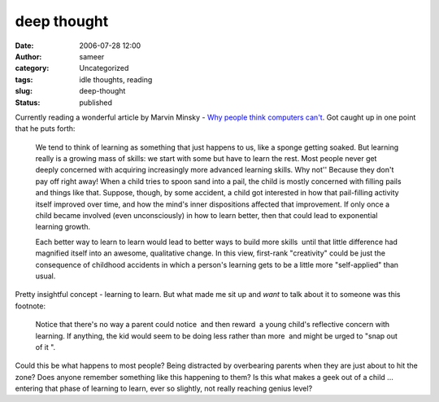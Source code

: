 deep thought
############
:date: 2006-07-28 12:00
:author: sameer
:category: Uncategorized
:tags: idle thoughts, reading
:slug: deep-thought
:status: published

Currently reading a wonderful article by Marvin Minsky - `Why people think computers can't <http://www.rci.rutgers.edu/~cfs/472_html/Intro/MinskyArticle/MM1.html>`__. Got caught up in one point that he puts forth:

   We tend to think of learning as something that just happens to us, like a sponge getting soaked. But learning really is a growing mass of skills: we start with some but have to learn the rest. Most people never get deeply concerned with acquiring increasingly more advanced learning skills. Why not'' Because they don't pay off right away! When a child tries to spoon sand into a pail, the child is mostly concerned with filling pails and things like that. Suppose, though, by some accident, a child got interested in how that pail-filling activity itself improved over time, and how the mind's inner dispositions affected that improvement. If only once a child became involved (even unconsciously) in how to learn better, then that could lead to exponential learning growth.

   Each better way to learn to learn would lead to better ways to build more skills ­ until that little difference had magnified itself into an awesome, qualitative change. In this view, first-rank "creativity" could be just the consequence of childhood accidents in which a person's learning gets to be a little more "self-applied" than usual.

Pretty insightful concept - learning to learn. But what made me sit up and *want* to talk about it to someone was this footnote:

   Notice that there's no way a parent could notice ­ and then reward ­ a young child's reflective concern with learning. If anything, the kid would seem to be doing less rather than more ­ and might be urged to "snap out of it ".

Could this be what happens to most people? Being distracted by overbearing parents when they are just about to hit the zone? Does anyone remember something like this happening to them? Is this what makes a geek out of a child ... entering that phase of learning to learn, ever so slightly, not really reaching genius level?
